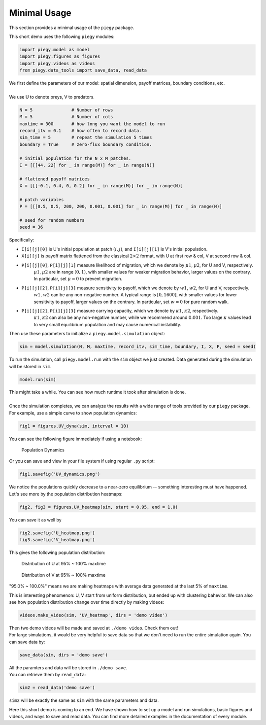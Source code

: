 .. _Minimal_Usage:

Minimal Usage
================

This section provides a minimal usage of the ``piegy`` package.

.. line-block::
    This short demo uses the following ``piegy`` modules:

.. code-block:: python

    import piegy.model as model
    import piegy.figures as figures
    import piegy.videos as videos
    from piegy.data_tools import save_data, read_data


.. line-block::
    We first define the parameters of our model: spatial dimension, payoff matrices, boundary conditions, etc.
    
    We use U to denote preys, V to predators.

.. code-block:: python

    N = 5               # Number of rows
    M = 5               # Number of cols
    maxtime = 300       # how long you want the model to run
    record_itv = 0.1    # how often to record data.
    sim_time = 5        # repeat the simulation 5 times
    boundary = True     # zero-flux boundary condition.

    # initial population for the N x M patches. 
    I = [[[44, 22] for _ in range(M)] for _ in range(N)]
    
    # flattened payoff matrices
    X = [[[-0.1, 0.4, 0, 0.2] for _ in range(M)] for _ in range(N)]
    
    # patch variables
    P = [[[0.5, 0.5, 200, 200, 0.001, 0.001] for _ in range(M)] for _ in range(N)]

    # seed for random numbers
    seed = 36

.. _IXP_explanation:

Specifically:

* ``I[i][j][0]`` is U's initial population at patch :math:`(i,j)`, and ``I[i][j][1]`` is V's initial population.
* ``X[i][j]`` is payoff matrix flattened from the classical  :math:`2 \times 2` format, with U at first row & col, V at second row & col.
* ``P[i][j][0]``, ``P[i][j][1]`` measure likelihood of migration, which we denote by :math:`\mu1`, :math:`\mu2`, for U and V, respectively. 
    :math:`\mu1`, :math:`\mu2` are in range :math:`(0,1)`, with smaller values for weaker migration behavior, larger values on the contrary. In particular, set :math:`\mu=0` to prevent migration.
* ``P[i][j][2]``, ``P[i][j][3]`` measure sensitivity to payoff, which we denote by :math:`w1`, :math:`w2`, for U and V, respectively.
    :math:`w1`, :math:`w2` can be any non-negative number. A typical range is :math:`[0, 1600]`, with smaller values for lower sensitivity to payoff, larger values on the contrary. In particular, set :math:`w=0` for pure random walk.
* ``P[i][j][2]``, ``P[i][j][3]`` measure carrying capacity, which we denote by :math:`\kappa1`, :math:`\kappa2`, respectively.
    :math:`\kappa1`, :math:`\kappa2` can also be any non-negative number, while we recommend around :math:`0.001`. Too large :math:`\kappa` values lead to very small equilibrium population and may cause numerical instability.

.. line-block::
    Then use these parameters to initialize a ``piegy.model.simulation`` object:

.. code-block:: python

    sim = model.simulation(N, M, maxtime, record_itv, sim_time, boundary, I, X, P, seed = seed)

.. line-block::
    To run the simulation, call ``piegy.model.run`` with the ``sim`` object we just created. Data generated during the simulation will be stored in ``sim``.

.. code-block:: python

    model.run(sim)

.. line-block::
    This might take a while. You can see how much runtime it took after simulation is done.

    Once the simulation completes, we can analyze the results with a wide range of tools provided by our ``piegy`` package. For example, use a simple curve to show population dynamics:

.. code-block:: python

    fig1 = figures.UV_dyna(sim, interval = 10)

.. line-block::
    You can see the following figure immediately if using a notebook:

.. figure:: images/Min_Usage/min_usage_UV_dyna.png

    Population Dynamics

.. line-block::
    Or you can save and view in your file system if using regular ``.py`` script:

.. code-block:: python

    fig1.savefig('UV_dynamics.png')

.. line-block::
    We notice the populations quickly decrease to a near-zero equilibrium -- something interesting must have happened. Let's see more by the population distribution heatmaps:

.. code-block:: python

    fig2, fig3 = figures.UV_heatmap(sim, start = 0.95, end = 1.0)

.. line-block::
    You can save it as well by

.. code-block:: python

    fig2.savefig('U_heatmap.png')
    fig3.savefig('V_heatmap.png')

.. line-block::
    This gives the following population distribution:

.. figure:: images/Min_Usage/min_usage_U_hmap.png

    Distribution of U at 95% ~ 100% maxtime

.. figure:: images/Min_Usage/min_usage_V_hmap.png

    Distribution of V at 95% ~ 100% maxtime

"95.0% ~ 100.0%" means we are making heatmaps with average data generated at the last 5% of ``maxtime``.

This is interesting phenomenon: U, V start from uniform distribution, but ended up with clustering bahevior.
We can also see how population distribution change over time directly by making videos:

.. code-block:: python

    videos.make_video(sim, 'UV_heatmap', dirs = 'demo video')

.. line-block::
    Then two demo videos will be made and saved at ``./demo video``. Check them out!

.. line-block::
    For large simulations, it would be very helpful to save data so that we don't need to run the entire simulation again. You can save data by:

.. code-block:: python

    save_data(sim, dirs = 'demo save')

.. line-block::
    All the paramters and data will be stored in ``./demo save``.
    You can retrieve them by ``read_data``:

.. code-block:: python

    sim2 = read_data('demo save')

``sim2`` will be exactly the same as ``sim`` with the same parameters and data.

Here this short demo is coming to an end. We have shown how to set up a model and run simulations, basic figures and videos, and ways to save and read data. 
You can find more detailed examples in the documentation of every module.

